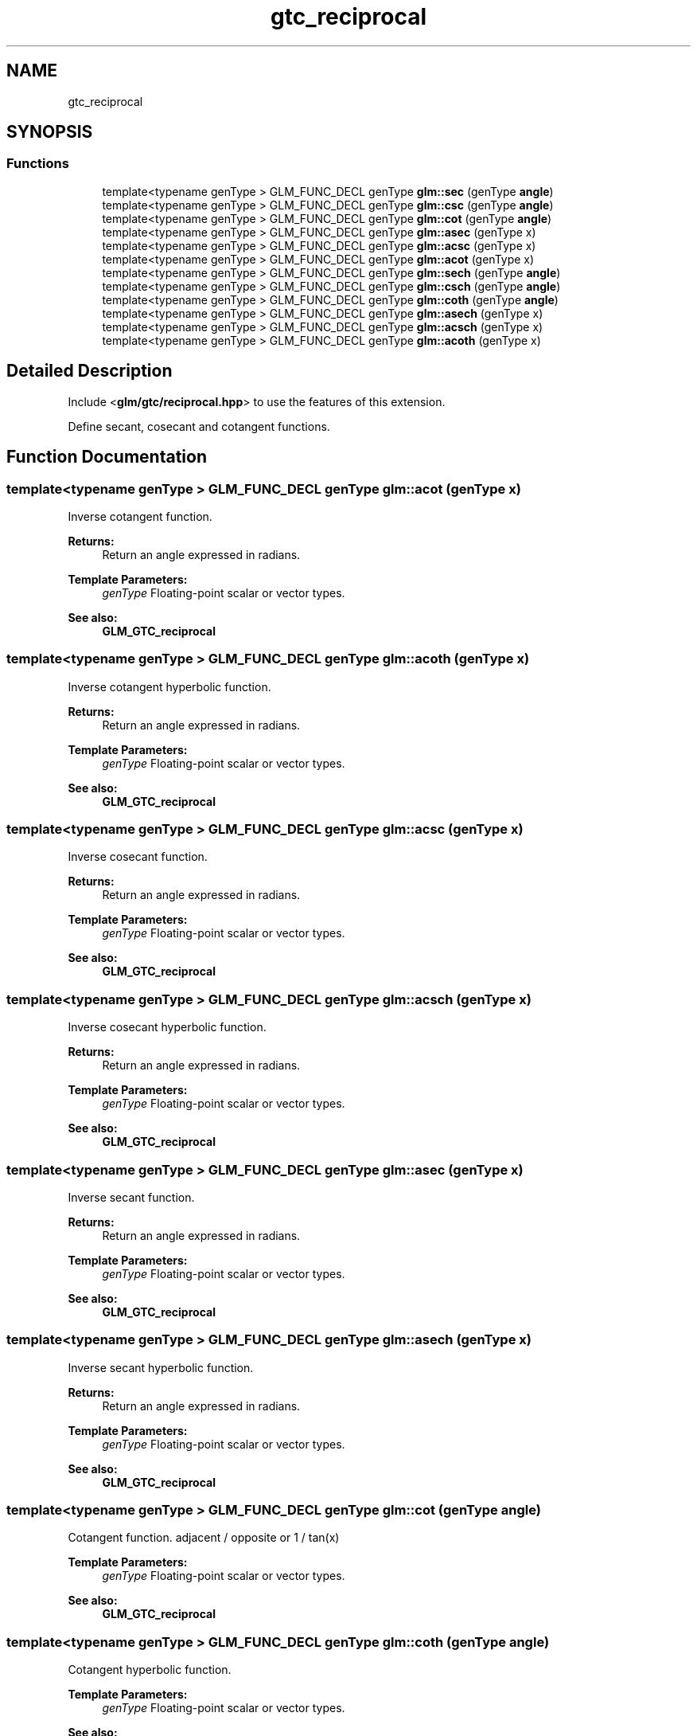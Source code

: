 .TH "gtc_reciprocal" 3 "Sat Jul 20 2019" "Version 0.1" "Typhoon Engine" \" -*- nroff -*-
.ad l
.nh
.SH NAME
gtc_reciprocal
.SH SYNOPSIS
.br
.PP
.SS "Functions"

.in +1c
.ti -1c
.RI "template<typename genType > GLM_FUNC_DECL genType \fBglm::sec\fP (genType \fBangle\fP)"
.br
.ti -1c
.RI "template<typename genType > GLM_FUNC_DECL genType \fBglm::csc\fP (genType \fBangle\fP)"
.br
.ti -1c
.RI "template<typename genType > GLM_FUNC_DECL genType \fBglm::cot\fP (genType \fBangle\fP)"
.br
.ti -1c
.RI "template<typename genType > GLM_FUNC_DECL genType \fBglm::asec\fP (genType x)"
.br
.ti -1c
.RI "template<typename genType > GLM_FUNC_DECL genType \fBglm::acsc\fP (genType x)"
.br
.ti -1c
.RI "template<typename genType > GLM_FUNC_DECL genType \fBglm::acot\fP (genType x)"
.br
.ti -1c
.RI "template<typename genType > GLM_FUNC_DECL genType \fBglm::sech\fP (genType \fBangle\fP)"
.br
.ti -1c
.RI "template<typename genType > GLM_FUNC_DECL genType \fBglm::csch\fP (genType \fBangle\fP)"
.br
.ti -1c
.RI "template<typename genType > GLM_FUNC_DECL genType \fBglm::coth\fP (genType \fBangle\fP)"
.br
.ti -1c
.RI "template<typename genType > GLM_FUNC_DECL genType \fBglm::asech\fP (genType x)"
.br
.ti -1c
.RI "template<typename genType > GLM_FUNC_DECL genType \fBglm::acsch\fP (genType x)"
.br
.ti -1c
.RI "template<typename genType > GLM_FUNC_DECL genType \fBglm::acoth\fP (genType x)"
.br
.in -1c
.SH "Detailed Description"
.PP 
Include <\fBglm/gtc/reciprocal\&.hpp\fP> to use the features of this extension\&.
.PP
Define secant, cosecant and cotangent functions\&. 
.SH "Function Documentation"
.PP 
.SS "template<typename genType > GLM_FUNC_DECL genType glm::acot (genType x)"
Inverse cotangent function\&.
.PP
\fBReturns:\fP
.RS 4
Return an angle expressed in radians\&. 
.RE
.PP
\fBTemplate Parameters:\fP
.RS 4
\fIgenType\fP Floating-point scalar or vector types\&.
.RE
.PP
\fBSee also:\fP
.RS 4
\fBGLM_GTC_reciprocal\fP 
.RE
.PP

.SS "template<typename genType > GLM_FUNC_DECL genType glm::acoth (genType x)"
Inverse cotangent hyperbolic function\&.
.PP
\fBReturns:\fP
.RS 4
Return an angle expressed in radians\&. 
.RE
.PP
\fBTemplate Parameters:\fP
.RS 4
\fIgenType\fP Floating-point scalar or vector types\&.
.RE
.PP
\fBSee also:\fP
.RS 4
\fBGLM_GTC_reciprocal\fP 
.RE
.PP

.SS "template<typename genType > GLM_FUNC_DECL genType glm::acsc (genType x)"
Inverse cosecant function\&.
.PP
\fBReturns:\fP
.RS 4
Return an angle expressed in radians\&. 
.RE
.PP
\fBTemplate Parameters:\fP
.RS 4
\fIgenType\fP Floating-point scalar or vector types\&.
.RE
.PP
\fBSee also:\fP
.RS 4
\fBGLM_GTC_reciprocal\fP 
.RE
.PP

.SS "template<typename genType > GLM_FUNC_DECL genType glm::acsch (genType x)"
Inverse cosecant hyperbolic function\&.
.PP
\fBReturns:\fP
.RS 4
Return an angle expressed in radians\&. 
.RE
.PP
\fBTemplate Parameters:\fP
.RS 4
\fIgenType\fP Floating-point scalar or vector types\&.
.RE
.PP
\fBSee also:\fP
.RS 4
\fBGLM_GTC_reciprocal\fP 
.RE
.PP

.SS "template<typename genType > GLM_FUNC_DECL genType glm::asec (genType x)"
Inverse secant function\&.
.PP
\fBReturns:\fP
.RS 4
Return an angle expressed in radians\&. 
.RE
.PP
\fBTemplate Parameters:\fP
.RS 4
\fIgenType\fP Floating-point scalar or vector types\&.
.RE
.PP
\fBSee also:\fP
.RS 4
\fBGLM_GTC_reciprocal\fP 
.RE
.PP

.SS "template<typename genType > GLM_FUNC_DECL genType glm::asech (genType x)"
Inverse secant hyperbolic function\&.
.PP
\fBReturns:\fP
.RS 4
Return an angle expressed in radians\&. 
.RE
.PP
\fBTemplate Parameters:\fP
.RS 4
\fIgenType\fP Floating-point scalar or vector types\&.
.RE
.PP
\fBSee also:\fP
.RS 4
\fBGLM_GTC_reciprocal\fP 
.RE
.PP

.SS "template<typename genType > GLM_FUNC_DECL genType glm::cot (genType angle)"
Cotangent function\&. adjacent / opposite or 1 / tan(x)
.PP
\fBTemplate Parameters:\fP
.RS 4
\fIgenType\fP Floating-point scalar or vector types\&.
.RE
.PP
\fBSee also:\fP
.RS 4
\fBGLM_GTC_reciprocal\fP 
.RE
.PP

.SS "template<typename genType > GLM_FUNC_DECL genType glm::coth (genType angle)"
Cotangent hyperbolic function\&.
.PP
\fBTemplate Parameters:\fP
.RS 4
\fIgenType\fP Floating-point scalar or vector types\&.
.RE
.PP
\fBSee also:\fP
.RS 4
\fBGLM_GTC_reciprocal\fP 
.RE
.PP

.SS "template<typename genType > GLM_FUNC_DECL genType glm::csc (genType angle)"
Cosecant function\&. hypotenuse / opposite or 1 / sin(x)
.PP
\fBTemplate Parameters:\fP
.RS 4
\fIgenType\fP Floating-point scalar or vector types\&.
.RE
.PP
\fBSee also:\fP
.RS 4
\fBGLM_GTC_reciprocal\fP 
.RE
.PP

.SS "template<typename genType > GLM_FUNC_DECL genType glm::csch (genType angle)"
Cosecant hyperbolic function\&.
.PP
\fBTemplate Parameters:\fP
.RS 4
\fIgenType\fP Floating-point scalar or vector types\&.
.RE
.PP
\fBSee also:\fP
.RS 4
\fBGLM_GTC_reciprocal\fP 
.RE
.PP

.SS "template<typename genType > GLM_FUNC_DECL genType glm::sec (genType angle)"
Secant function\&. hypotenuse / adjacent or 1 / cos(x)
.PP
\fBTemplate Parameters:\fP
.RS 4
\fIgenType\fP Floating-point scalar or vector types\&.
.RE
.PP
\fBSee also:\fP
.RS 4
\fBGLM_GTC_reciprocal\fP 
.RE
.PP

.SS "template<typename genType > GLM_FUNC_DECL genType glm::sech (genType angle)"
Secant hyperbolic function\&.
.PP
\fBTemplate Parameters:\fP
.RS 4
\fIgenType\fP Floating-point scalar or vector types\&.
.RE
.PP
\fBSee also:\fP
.RS 4
\fBGLM_GTC_reciprocal\fP 
.RE
.PP

.SH "Author"
.PP 
Generated automatically by Doxygen for Typhoon Engine from the source code\&.
